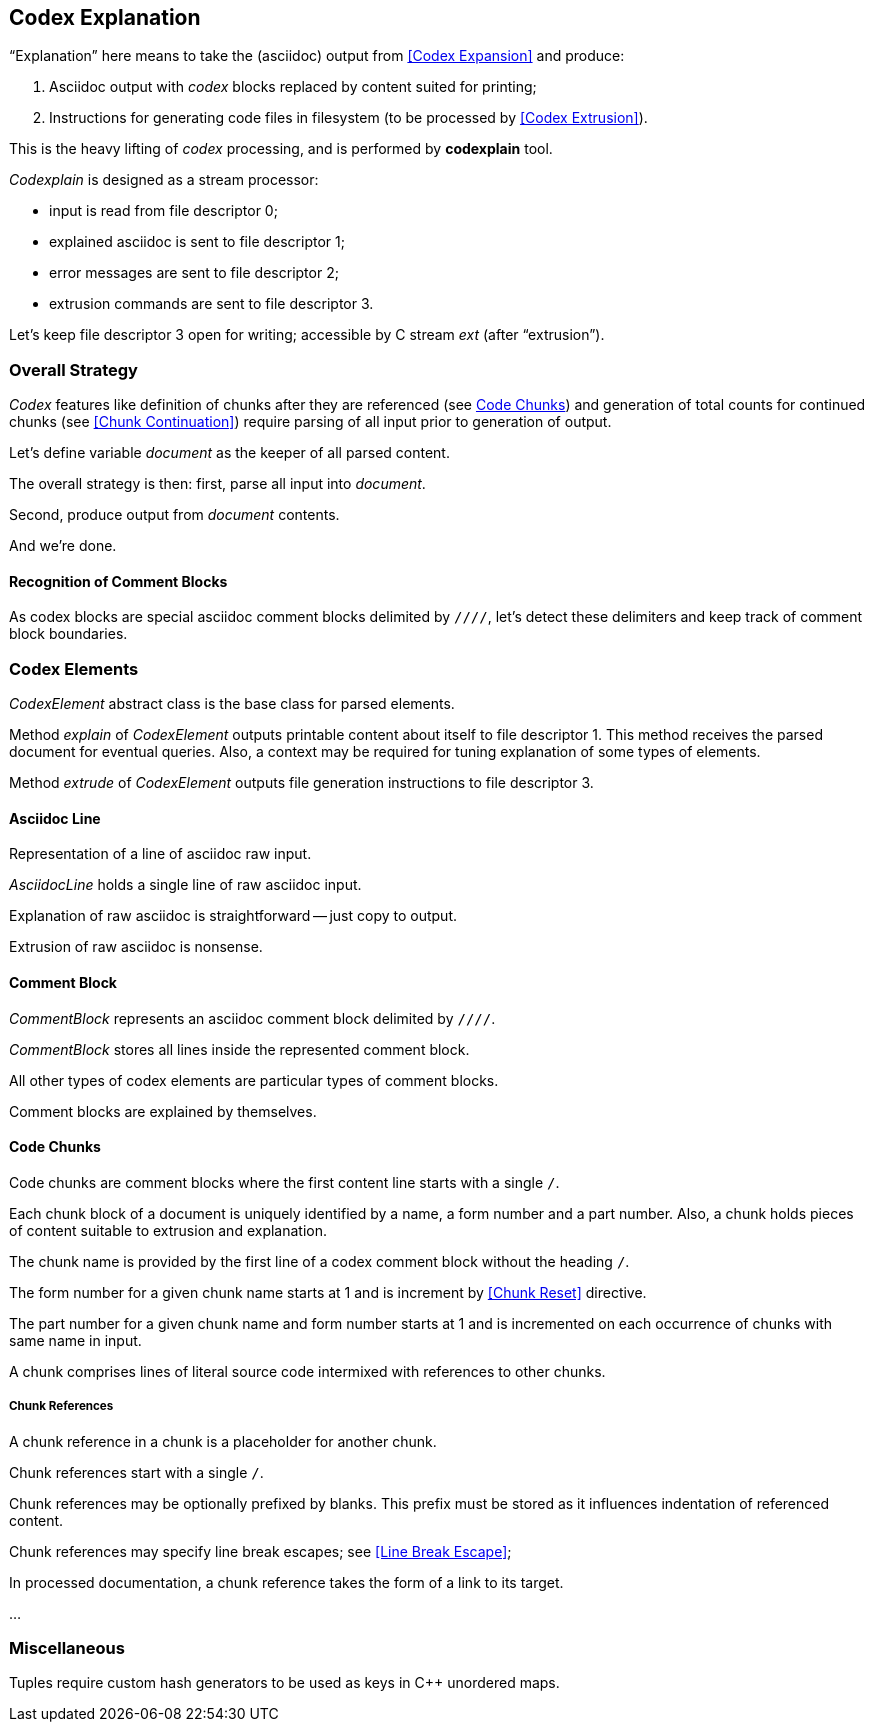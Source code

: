 == Codex Explanation

"`Explanation`" here means to take the (asciidoc) output from <<Codex Expansion>>
and produce:

. Asciidoc output with _codex_ blocks replaced by content suited for printing;
. Instructions for generating code files in filesystem (to be processed by <<Codex Extrusion>>).

This is the heavy lifting of _codex_ processing,
and is performed by *codexplain* tool.

////
//codexplain.cpp
/cpp preamble

/codexplain includes

/codexplain defines
/codexplain declarations

int main(int argc, char* argv[])
{
    /codexplain main
}
////

_Codexplain_ is designed as a stream processor:

* input is read from file descriptor 0;
* explained asciidoc is sent to file descriptor 1;
* error messages are sent to file descriptor 2;
* extrusion commands are sent to file descriptor 3.

////
///reset
/main declarations
////

////
/codexplain main
/main declarations
if (argc != 1)
{
    /show codexplain usage
    return 1;
}
////

////
/codexplain includes
#include <iostream>
////

////
/show codexplain usage
std::cerr << "usage: codexplain 0<expansion 1>explanation 3>extrusion" << std::endl;
////

Let's keep file descriptor 3 open for writing;
accessible by C stream _ext_ (after "`extrusion`").

////
codexplain includes
#include <cstdio>
////

////
/main declarations
FILE* ext;
////

////
/codexplain main
ext = fdopen(3, "w");
if (!ext)
{
    std::cerr << "error: cannot open file descriptor 3 for writing." << std::endl;
    return 1;
}
////


=== Overall Strategy 

_Codex_ features like
definition of chunks after they are referenced (see <<Code Chunks>>)
and generation of total counts for continued chunks (see <<Chunk Continuation>>)
require parsing of all input prior to generation of output.

Let's define variable _document_ as the keeper of all parsed content.

////
/main declarations
Document document;
////

////
/codexplain declarations

struct Document;
/codexplain support types

struct Document
{
    /Document fields
};
////

The overall strategy is then:
first, parse all input into _document_.

////
///reset
/read 'line' from input
/parse 'line'
/handle end of input
////

////
/codexplain main
while (std::cin.good())
{
    /read 'line' from input
    /parse 'line'
}
/handle end of input
////

////
/codexplain includes
#include <string>
////

////
/read 'line' from input
std::string line;
std::getline(std::cin, line);
if (!std::cin.good()) break;
////

////
/handle end of input
if (!std::cin.eof())
{
    std::cerr << "codexplain: error: cannot read standard input" << std::endl;
    return 1;
}
////

Second, produce output from _document_ contents.

////
/codexplain main
/sanity check 'document'
/initialize output
/for each 'element' of 'document'
{
    /explain 'element'
    /if 'element' is a code file
    {
        /extrude 'element'
    }
}
////

And we're done.

////
/codexplain main
return 0;
////

==== Recognition of Comment Blocks

As codex blocks are special asciidoc comment blocks delimited by `////`,
let's detect these delimiters and keep track of comment block boundaries.

////
/main declarations
bool inside_comment_block { false };
////

////
/codexplain defines
#define COMMENT_BLOCK_DELIMITER "////"
////

////
/parse 'line'
if (!inside_comment_block && line != COMMENT_BLOCK_DELIMITER)
{
    /acquire 'line' as asciidoc content
}
else if (!inside_comment_block && line == COMMENT_BLOCK_DELIMITER)
{
    inside_comment_block = true;
    /start comment block acquisition
}
else if (inside_comment_block && line != COMMENT_BLOCK_DELIMITER)
{
    /acquire 'line' as comment block content
}
else
{
    inside_comment_block = false;
    /end comment block acquisition
}
////

=== Codex Elements

_CodexElement_ abstract class is the base class for parsed elements.

////
/codexplain support types
/CodexElement support types

class CodexElement
{
 public:
    /CodexElement methods
};
////

////
/codexplain includes
#include <vector>
////

////
/Document fields
std::vector<CodexElement*> elements;
////

////
/for each 'element' of 'document'
for (CodexElement* element: document.elements)
////

Method _explain_ of _CodexElement_ outputs printable content about itself
to file descriptor 1.
This method receives the parsed document for eventual queries.
Also, a context may be required for tuning explanation of some types of elements.

////
/CodexElement methods
virtual void explain(const Document* document, ExplanationContext context) = 0;
////

////
/CodexElement support types

struct ExplanationContext
{
    /ExplanationContext fields
};
////

////
/explain 'element'
element->explain(&document, {});
////

Method _extrude_ of _CodexElement_ outputs file generation instructions to file descriptor 3.

////
/CodexElement methods
virtual void extrude(const Document* document, ExplanationContext context) = 0;
////

////
/extrude 'element'
element->extrude(&document, {});
////

==== Asciidoc Line

Representation of a line of asciidoc raw input.

////
/codexplain support types

class AsciidocLine : public CodexElement
{
 public:
    /AsciidocLine constructor
    /AsciidocLine explain override
    /extrude empty override
 private:
    /AsciidocLine fields
};
////

_AsciidocLine_ holds a single line of raw asciidoc input.

////
/AsciidocLine fields
std::string line_;
////

////
/AsciidocLine constructor
explicit AsciidocLine(const std::string& line)
        : line_(line)
{
}
////

////
/acquire 'line' as asciidoc content
document.elements.push_back(new AsciidocLine(line));
////

Explanation of raw asciidoc is straightforward -- just copy to output.

////
/AsciidocLine explain override
/introduce explain method override
{
    std::cout << line_ << std::endl;
}
////

////
/introduce explain method override
virtual void explain(const Document* document, ExplanationContext context) override
////

Extrusion of raw asciidoc is nonsense.

////
/extrude empty override
/introduce extrude method override
{
}
////

////
/introduce extrude method override
virtual void extrude(const Document* document, ExplanationContext context) override
////

==== Comment Block

_CommentBlock_ represents an asciidoc comment block delimited by `////`.

////
/codexplain support types

class CommentBlock : public CodexElement
{
 public:
    /CommentBlock constructor
    /CommentBlock explain override
    /extrude empty override
 private:
    /CommentBlock fields
};
////

_CommentBlock_ stores all lines inside the represented comment block.

////
/CommentBlock fields
std::vector<std::string> lines_;
////

////
/CommentBlock constructor
explicit CommentBlock(const std::vector<std::string>& lines)
        : lines_(lines)
{
}
////

////
/main declarations
std::vector<std::string> comment_lines;
////

////
/start comment block acquisition
comment_lines.clear();
////

////
/acquire 'line' as comment block content
comment_lines.push_back(line);
////

All other types of codex elements are particular types of comment blocks.

////
/end comment block acquisition
parse_comment_block(document, comment_lines);
////

////
/codexplain declarations
void parse_comment_block(Document& document, const std::vector<std::string> lines);
////

////
//codexplain.cpp

void parse_comment_block(Document& document, const std::vector<std::string> lines)
{
    /parse comment block
    document.elements.push_back(new CommentBlock(lines));
}
////

Comment blocks are explained by themselves.

////
/CommentBlock explain override
/introduce explain method override
{
    std::cout << COMMENT_BLOCK_DELIMITER << std::endl;
    for (std::string line: lines_)
    {
        std::cout << line << std::endl;
    }
    std::cout << COMMENT_BLOCK_DELIMITER << std::endl;
}
////

==== Code Chunks

Code chunks are comment blocks where the first content line starts with a single `/`.

////
/parse comment block
if (lines.size() >= 2 && lines[0].size() >= 2 && lines[0][0] == '/' && lines[0][1] != '/')
{
    /parse code chunk
    return;
}
////

////
/codexplain support types

/CodeChunk support types

class CodeChunk : public CodexElement
{
 public:
    /CodeChunk constructor
    /CodeChunk methods
 private:
    /CodeChunk fields
};
////

Each chunk block of a document is uniquely identified by a name, a form number and a part number.
Also, a chunk holds pieces of content suitable to extrusion and explanation.

////
/parse code chunk
std::string name;
int form_number;
int part_number;
std::vector<CodexElement*> content;
/acquire code chunk constructor parameters
document.elements.push_back(new CodeChunk(name, form_number, part_number, content));
////

////
/CodeChunk constructor
CodeChunk(std::string name, int form_number, int part_number, std::vector<CodexElement*> content)
{
    /CodeChunk constructor body
}
////

The chunk name is provided by the first line of a codex comment block without the heading `/`.

////
/acquire code chunk constructor parameters
name = lines[0].substr(1);
////

////
/CodeChunk fields
std::string name_;
////

////
/CodeChunk constructor body
name_ = name;
if (name_.empty() || name_[0] == '/')
{
    throw std::runtime_error(std::string("invalid chunk name '") + name_ + "'");
}
////

The form number for a given chunk name
starts at 1 and is increment by <<Chunk Reset>> directive.

////
/codexplain includes
#include <unordered_map>
////

////
/Document fields
std::unordered_map<std::string, int> form_counts;
////

////
/acquire code chunk constructor parameters
form_number = document.form_counts.insert(std::make_pair<std::string, int>(std::string(name), 1)).first->second;
////

////
/CodeChunk fields
int form_number_;
////

////
/codexplain includes
#include <cassert>
////

////
/CodeChunk constructor body
form_number_ = form_number;
assert(form_number_ >= 1);
////

The part number for a given chunk name and form number starts at 1
and is incremented on each occurrence of chunks with same name in input.

////
/codexplain includes
#include <tuple>
////

////
/Document fields
std::unordered_map<std::tuple<std::string, int>, int> part_counts;
////

////
/codexplain support types

/enable use of tuple<string,int> as map keys
////

////
/acquire code chunk constructor parameters
part_number = ++document.part_counts.insert(std::make_pair<std::tuple<std::string, int>, int>(std::make_tuple(name, form_number), 0)).first->second;
////

////
/CodeChunk fields
int part_number_;
////

////
/CodeChunk constructor body
part_number_ = part_number;
assert(part_number_ >= 1);
////

A chunk comprises lines of literal source code intermixed with references to other chunks.

////
/acquire code chunk constructor parameters
for (auto line = lines.cbegin() + 1; line != lines.cend(); ++line)
{
    /is 'line' a chunk reference?
    {
        /append chunk reference to 'content'
        continue;
    }
    /correct for chunk reference escape
    /append literal code line to 'content'
}
////

////
/CodeChunk fields
std::vector<CodexElement*> content_;
////

////
/CodeChunk constructor body
content_ = content;
assert(!content_.empty());
////

////
/CodeChunk methods
/introduce explain method override
{
    for (CodexElement* element: content_)
    {
        element->explain(document, context);
    }
}
////

////
/CodeChunk methods
/introduce extrude method override
{
    for (CodexElement* element: content_)
    {
        element->extrude(document, context);
    }
}
////

===== Chunk References

A chunk reference in a chunk is a placeholder for another chunk.

////
/codexplain support types

class ChunkReference : public CodexElement
{
 public:
    /ChunkReference constructor
    /ChunkReference methods
 private:
    /ChunkReference fields
};
////

Chunk references start with a single `/`.

////
/is 'line' a chunk reference?
std::string line_tmp(*line);
/extract 'prefix' from 'line_tmp'
if (line_tmp.size() >= 2 && line_tmp.at(0) == '/' && line_tmp.at(1) != '/')
////

Chunk references may be optionally prefixed by blanks.
This prefix must be stored as it influences indentation of referenced content.

////
/extract 'prefix' from 'line_tmp'
std::string prefix;
for (auto ch = line_tmp.cbegin(); ch != line_tmp.cend(); ++ch)
{
    if (*ch != ' ' && *ch != '\t') break;
    prefix.push_back(*ch);
}
line_tmp.erase(0, prefix.size());
////

////
/append chunk reference to 'content'
line_tmp.erase(0, 1);
/extract ChunkReference constructor values
content.push_back(new ChunkReference(line_tmp, prefix
/ChunkReference constructor values/++
));
////

////
/ChunkReference constructor
ChunkReference(std::string target, std::string prefix
/ChunkReference constructor parameters/++
) :
    target_(target),
    prefix_(prefix)
    /ChunkReference constructor initializers/+.
{
    assert(!target_.empty());
    /ChunkReference constructor body
}
////

////
/ChunkReference fields
std::string target_;
std::string prefix_;
////

Chunk references may specify line break escapes; see <<Line Break Escape>>;

////
/extract ChunkReference constructor values
bool pre_escape { false };
bool pos_escape { false };
if (line_tmp.size() >= 3 && line_tmp.at(line_tmp.size() - 3) == '/')
{
    char pre_ch = line_tmp.at(line_tmp.size() - 2);
    char pos_ch = line_tmp.at(line_tmp.size() - 1);
    if ((pre_ch == '.' || pre_ch == '+') && (pos_ch == '.' || pos_ch == '+'))
    {
        pre_escape = pre_ch == '+';
        pos_escape = pos_ch == '+';
        line_tmp.erase(line_tmp.size() - 3);
    }
}
////

////
/ChunkReference constructor values
/pre and pos escape values/++
////

////
/pre and pos escape values
, pre_escape, pos_escape
////

////
/ChunkReference constructor parameters
/pre and pos escape parameters/++
////

////
/pre and pos escape parameters
, bool pre_escape, bool pos_escape
////

////
/ChunkReference constructor initializers
/pre and pos escape initializers/++
////

////
/pre and pos escape initializers
,
pre_escape_(pre_escape),
pos_escape_(pos_escape)
////

////
/ChunkReference fields
bool pre_escape_;
bool pos_escape_;
////

In processed documentation, a chunk reference takes the form of a link to its target.

////
/ChunkReference methods
/introduce explain method override
{
    // ...
}
////

////
/ChunkReference methods
/introduce extrude method override
{
    // ...
}
////

////
/ExplanationContext fields
std::string prefix;
////

////
/ExplanationContext fields
bool break_line_before { true };
bool break_line_after { true };
////


...

=== Miscellaneous

Tuples require custom hash generators to be used as keys in C++ unordered maps.

////
/enable use of tuple<string,int> as map keys
namespace std
{
    template<> struct hash<std::tuple<std::string, int>>
    {
        std::size_t operator()(std::tuple<std::string, int>const& s) const noexcept
        {
            std::string s1;
            int s2;
            std::tie(s1, s2) = s;
            return std::hash<std::string>{}(std::to_string(s2) + "\0" + s1);
        }
    };
}
////
